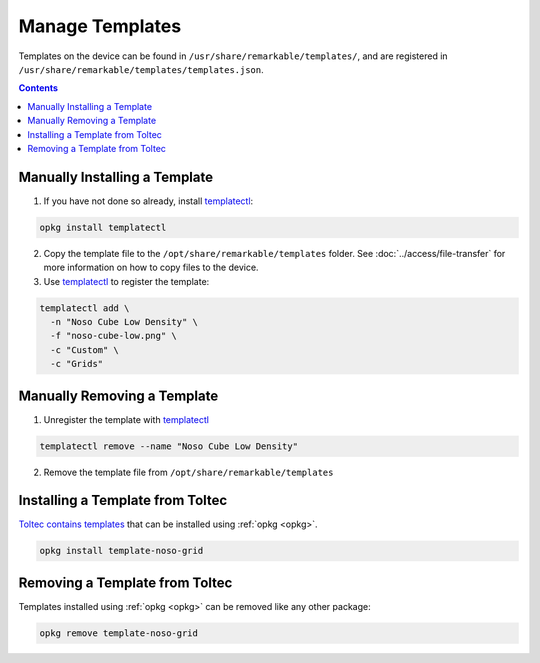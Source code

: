 ================
Manage Templates
================

Templates on the device can be found in ``/usr/share/remarkable/templates/``, and are registered in ``/usr/share/remarkable/templates/templates.json``.

.. contents:: Contents
   :local:
   :backlinks: none

Manually Installing a Template
==============================

1. If you have not done so already, install `templatectl <https://github.com/PeterGrace/templatectl>`_:

.. code-block:: shell

  opkg install templatectl

2. Copy the template file to the ``/opt/share/remarkable/templates`` folder. See :doc:`../access/file-transfer` for more information on how to copy files to the device.
3. Use `templatectl <https://github.com/PeterGrace/templatectl>`_ to register the template:

.. code-block:: shell

  templatectl add \
    -n "Noso Cube Low Density" \
    -f "noso-cube-low.png" \
    -c "Custom" \
    -c "Grids"

Manually Removing a Template
============================

1. Unregister the template with `templatectl <https://github.com/PeterGrace/templatectl>`_

.. code-block:: shell

  templatectl remove --name "Noso Cube Low Density"

2. Remove the template file from ``/opt/share/remarkable/templates``

Installing a Template from Toltec
=================================

`Toltec contains templates <https://toltec-dev.org/stable/#section-templates>`_ that can be installed using :ref:`opkg <opkg>`.

.. code-block:: shell

  opkg install template-noso-grid

Removing a Template from Toltec
===============================

Templates installed using :ref:`opkg <opkg>` can be removed like any other package:

.. code-block:: shell

  opkg remove template-noso-grid
